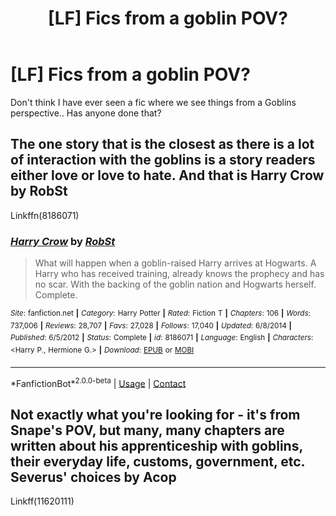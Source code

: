 #+TITLE: [LF] Fics from a goblin POV?

* [LF] Fics from a goblin POV?
:PROPERTIES:
:Author: Wirenfeldt
:Score: 6
:DateUnix: 1609534115.0
:DateShort: 2021-Jan-02
:FlairText: Request
:END:
Don't think I have ever seen a fic where we see things from a Goblins perspective.. Has anyone done that?


** The one story that is the closest as there is a lot of interaction with the goblins is a story readers either love or love to hate. And that is Harry Crow by RobSt

Linkffn(8186071)
:PROPERTIES:
:Author: reddog44mag
:Score: 3
:DateUnix: 1609549760.0
:DateShort: 2021-Jan-02
:END:

*** [[https://www.fanfiction.net/s/8186071/1/][*/Harry Crow/*]] by [[https://www.fanfiction.net/u/1451358/RobSt][/RobSt/]]

#+begin_quote
  What will happen when a goblin-raised Harry arrives at Hogwarts. A Harry who has received training, already knows the prophecy and has no scar. With the backing of the goblin nation and Hogwarts herself. Complete.
#+end_quote

^{/Site/:} ^{fanfiction.net} ^{*|*} ^{/Category/:} ^{Harry} ^{Potter} ^{*|*} ^{/Rated/:} ^{Fiction} ^{T} ^{*|*} ^{/Chapters/:} ^{106} ^{*|*} ^{/Words/:} ^{737,006} ^{*|*} ^{/Reviews/:} ^{28,707} ^{*|*} ^{/Favs/:} ^{27,028} ^{*|*} ^{/Follows/:} ^{17,040} ^{*|*} ^{/Updated/:} ^{6/8/2014} ^{*|*} ^{/Published/:} ^{6/5/2012} ^{*|*} ^{/Status/:} ^{Complete} ^{*|*} ^{/id/:} ^{8186071} ^{*|*} ^{/Language/:} ^{English} ^{*|*} ^{/Characters/:} ^{<Harry} ^{P.,} ^{Hermione} ^{G.>} ^{*|*} ^{/Download/:} ^{[[http://www.ff2ebook.com/old/ffn-bot/index.php?id=8186071&source=ff&filetype=epub][EPUB]]} ^{or} ^{[[http://www.ff2ebook.com/old/ffn-bot/index.php?id=8186071&source=ff&filetype=mobi][MOBI]]}

--------------

*FanfictionBot*^{2.0.0-beta} | [[https://github.com/FanfictionBot/reddit-ffn-bot/wiki/Usage][Usage]] | [[https://www.reddit.com/message/compose?to=tusing][Contact]]
:PROPERTIES:
:Author: FanfictionBot
:Score: 0
:DateUnix: 1609549777.0
:DateShort: 2021-Jan-02
:END:


** Not exactly what you're looking for - it's from Snape's POV, but many, many chapters are written about his apprenticeship with goblins, their everyday life, customs, government, etc.\\
Severus' choices by Acop

Linkff(11620111)
:PROPERTIES:
:Author: redHussar93
:Score: 1
:DateUnix: 1609552171.0
:DateShort: 2021-Jan-02
:END:
